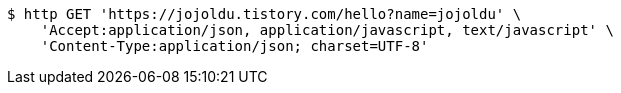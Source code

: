 [source,bash]
----
$ http GET 'https://jojoldu.tistory.com/hello?name=jojoldu' \
    'Accept:application/json, application/javascript, text/javascript' \
    'Content-Type:application/json; charset=UTF-8'
----